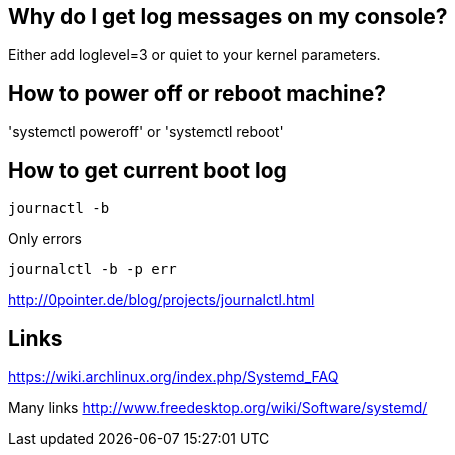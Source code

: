 == Why do I get log messages on my console?

Either add loglevel=3 or quiet to your kernel parameters.

== How to power off or reboot machine?

'systemctl poweroff' or 'systemctl reboot'

== How to get current boot log

----
journactl -b
----

Only errors

----
journalctl -b -p err
----

http://0pointer.de/blog/projects/journalctl.html

== Links

https://wiki.archlinux.org/index.php/Systemd_FAQ

Many links http://www.freedesktop.org/wiki/Software/systemd/
